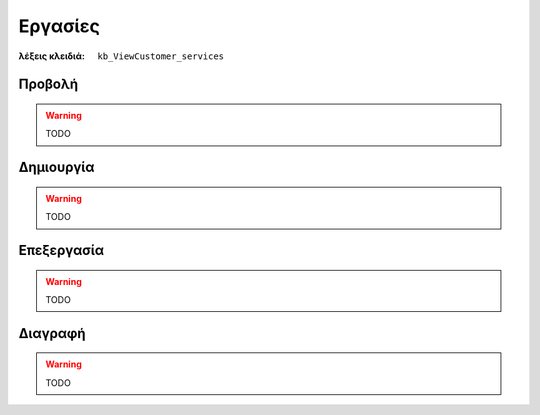 Εργασίες
========

:λέξεις κλειδιά:
    ``kb_ViewCustomer_services``

Προβολή
-------

.. warning:: TODO

Δημιουργία
----------

.. warning:: TODO

Επεξεργασία
-----------

.. warning:: TODO

Διαγραφή
--------

.. warning:: TODO

